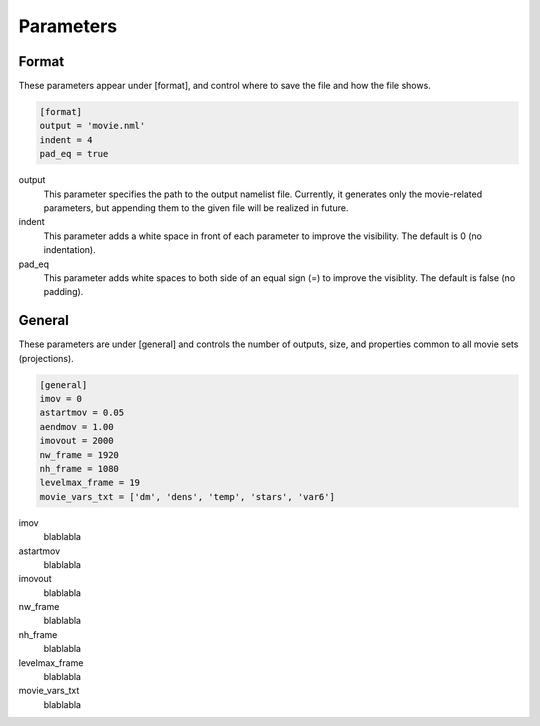 Parameters
=====

.. _installation:

Format
------------

These parameters appear under [format], and control where to save the file and how the file shows.

.. code-block:: console

  [format]
  output = 'movie.nml'
  indent = 4
  pad_eq = true

output
  This parameter specifies the path to the output namelist file. Currently, it generates only the movie-related parameters, but appending them to the given file will be realized in future.

indent
  This parameter adds a white space in front of each parameter to improve the visibility. The default is 0 (no indentation).

pad_eq
  This parameter adds white spaces to both side of an equal sign (=) to improve the visiblity. The default is false (no padding).


General
----------------

These parameters are under [general] and controls the number of outputs, size, and properties common to all movie sets (projections).

.. code-block:: console

  [general]
  imov = 0
  astartmov = 0.05
  aendmov = 1.00
  imovout = 2000
  nw_frame = 1920
  nh_frame = 1080
  levelmax_frame = 19
  movie_vars_txt = ['dm', 'dens', 'temp', 'stars', 'var6']

imov
  blablabla

astartmov
  blablabla

imovout
  blablabla

nw_frame
  blablabla

nh_frame
  blablabla

levelmax_frame
  blablabla

movie_vars_txt
  blablabla
